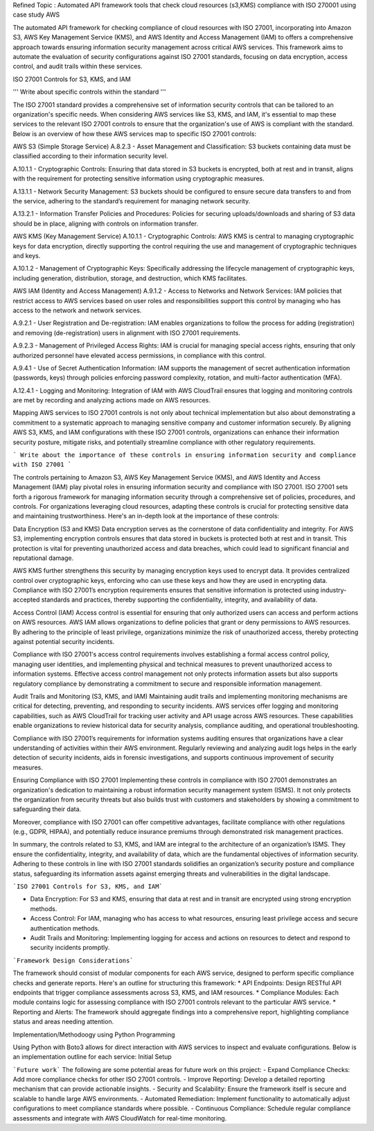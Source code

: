 
Refined Topic : Automated API framework tools that check cloud  resources (s3,KMS) compliance with ISO 270001 using case study AWS 

The automated API framework for checking compliance of cloud resources with ISO 27001, incorporating into Amazon S3, AWS Key Management Service (KMS), and AWS Identity and Access Management (IAM) to offers a comprehensive approach towards ensuring information security management across critical AWS services. This framework aims to automate the evaluation of security configurations against ISO 27001 standards, focusing on data encryption, access control, and audit trails within these services.

ISO 27001 Controls for S3, KMS, and IAM

''' Write about specific controls within the standard '''

The ISO 27001 standard provides a comprehensive set of information security controls that can be tailored to an organization's specific needs. When considering AWS services like S3, KMS, and IAM, it's essential to map these services to the relevant ISO 27001 controls to ensure that the organization's use of AWS is compliant with the standard. Below is an overview of how these AWS services map to specific ISO 27001 controls:

AWS S3 (Simple Storage Service)
A.8.2.3 - Asset Management and Classification: S3 buckets containing data must be classified according to their information security level.

A.10.1.1 - Cryptographic Controls: Ensuring that data stored in S3 buckets is encrypted, both at rest and in transit, aligns with the requirement for protecting sensitive information using cryptographic measures.

A.13.1.1 - Network Security Management: S3 buckets should be configured to ensure secure data transfers to and from the service, adhering to the standard’s requirement for managing network security.

A.13.2.1 - Information Transfer Policies and Procedures: Policies for securing uploads/downloads and sharing of S3 data should be in place, aligning with controls on information transfer.

AWS KMS (Key Management Service)
A.10.1.1 - Cryptographic Controls: AWS KMS is central to managing cryptographic keys for data encryption, directly supporting the control requiring the use and management of cryptographic techniques and keys.

A.10.1.2 - Management of Cryptographic Keys: Specifically addressing the lifecycle management of cryptographic keys, including generation, distribution, storage, and destruction, which KMS facilitates.

AWS IAM (Identity and Access Management)
A.9.1.2 - Access to Networks and Network Services: IAM policies that restrict access to AWS services based on user roles and responsibilities support this control by managing who has access to the network and network services.

A.9.2.1 - User Registration and De-registration: IAM enables organizations to follow the process for adding (registration) and removing (de-registration) users in alignment with ISO 27001 requirements.

A.9.2.3 - Management of Privileged Access Rights: IAM is crucial for managing special access rights, ensuring that only authorized personnel have elevated access permissions, in compliance with this control.

A.9.4.1 - Use of Secret Authentication Information: IAM supports the management of secret authentication information (passwords, keys) through policies enforcing password complexity, rotation, and multi-factor authentication (MFA).

A.12.4.1 - Logging and Monitoring: Integration of IAM with AWS CloudTrail ensures that logging and monitoring controls are met by recording and analyzing actions made on AWS resources.

Mapping AWS services to ISO 27001 controls is not only about technical implementation but also about demonstrating a commitment to a systematic approach to managing sensitive company and customer information securely. By aligning AWS S3, KMS, and IAM configurations with these ISO 27001 controls, organizations can enhance their information security posture, mitigate risks, and potentially streamline compliance with other regulatory requirements.


``` Write about the importance of these controls in ensuring information security and compliance with ISO 27001 ```

The controls pertaining to Amazon S3, AWS Key Management Service (KMS), and AWS Identity and Access Management (IAM) play pivotal roles in ensuring information security and compliance with ISO 27001. ISO 27001 sets forth a rigorous framework for managing information security through a comprehensive set of policies, procedures, and controls. For organizations leveraging cloud resources, adapting these controls is crucial for protecting sensitive data and maintaining trustworthiness. Here's an in-depth look at the importance of these controls:

Data Encryption (S3 and KMS)
Data encryption serves as the cornerstone of data confidentiality and integrity. For AWS S3, implementing encryption controls ensures that data stored in buckets is protected both at rest and in transit. This protection is vital for preventing unauthorized access and data breaches, which could lead to significant financial and reputational damage.

AWS KMS further strengthens this security by managing encryption keys used to encrypt data. It provides centralized control over cryptographic keys, enforcing who can use these keys and how they are used in encrypting data. Compliance with ISO 27001’s encryption requirements ensures that sensitive information is protected using industry-accepted standards and practices, thereby supporting the confidentiality, integrity, and availability of data.

Access Control (IAM)
Access control is essential for ensuring that only authorized users can access and perform actions on AWS resources. AWS IAM allows organizations to define policies that grant or deny permissions to AWS resources. By adhering to the principle of least privilege, organizations minimize the risk of unauthorized access, thereby protecting against potential security incidents.

Compliance with ISO 27001's access control requirements involves establishing a formal access control policy, managing user identities, and implementing physical and technical measures to prevent unauthorized access to information systems. Effective access control management not only protects information assets but also supports regulatory compliance by demonstrating a commitment to secure and responsible information management.

Audit Trails and Monitoring (S3, KMS, and IAM)
Maintaining audit trails and implementing monitoring mechanisms are critical for detecting, preventing, and responding to security incidents. AWS services offer logging and monitoring capabilities, such as AWS CloudTrail for tracking user activity and API usage across AWS resources. These capabilities enable organizations to review historical data for security analysis, compliance auditing, and operational troubleshooting.

Compliance with ISO 27001’s requirements for information systems auditing ensures that organizations have a clear understanding of activities within their AWS environment. Regularly reviewing and analyzing audit logs helps in the early detection of security incidents, aids in forensic investigations, and supports continuous improvement of security measures.

Ensuring Compliance with ISO 27001
Implementing these controls in compliance with ISO 27001 demonstrates an organization's dedication to maintaining a robust information security management system (ISMS). It not only protects the organization from security threats but also builds trust with customers and stakeholders by showing a commitment to safeguarding their data.

Moreover, compliance with ISO 27001 can offer competitive advantages, facilitate compliance with other regulations (e.g., GDPR, HIPAA), and potentially reduce insurance premiums through demonstrated risk management practices.

In summary, the controls related to S3, KMS, and IAM are integral to the architecture of an organization’s ISMS. They ensure the confidentiality, integrity, and availability of data, which are the fundamental objectives of information security. Adhering to these controls in line with ISO 27001 standards solidifies an organization’s security posture and compliance status, safeguarding its information assets against emerging threats and vulnerabilities in the digital landscape.


```ISO 27001 Controls for S3, KMS, and IAM```

* Data Encryption: For S3 and KMS, ensuring that data at rest and in transit are encrypted using strong encryption methods.
* Access Control: For IAM, managing who has access to what resources, ensuring least privilege access and secure authentication methods.
* Audit Trails and Monitoring: Implementing logging for access and actions on resources to detect and respond to security incidents promptly.


```Framework Design Considerations```

The framework should consist of modular components for each AWS service, designed to perform specific compliance checks and generate reports. Here's an outline for structuring this framework:
* 		API Endpoints: Design RESTful API endpoints that trigger compliance assessments across S3, KMS, and IAM resources.
* 		Compliance Modules: Each module contains logic for assessing compliance with ISO 27001 controls relevant to the particular AWS service.
* 		Reporting and Alerts: The framework should aggregate findings into a comprehensive report, highlighting compliance status and areas needing attention.

Implementation/Methodoogy using Python Programming

Using Python with Boto3 allows for direct interaction with AWS services to inspect and evaluate configurations. Below is an implementation outline for each service:
Initial Setup



```Future work```
The following are some potential areas for future work on this project:
- Expand Compliance Checks: Add more compliance checks for other ISO 27001 controls.
- Improve Reporting: Develop a detailed reporting mechanism that can provide actionable insights.
- Security and Scalability: Ensure the framework itself is secure and scalable to handle large AWS environments.
- Automated Remediation: Implement functionality to automatically adjust configurations to meet compliance standards where possible.
- Continuous Compliance: Schedule regular compliance assessments and integrate with AWS CloudWatch for real-time monitoring.
